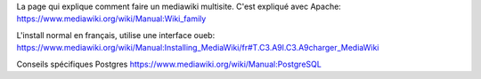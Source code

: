 La page qui explique comment faire un mediawiki multisite.
C'est expliqué avec Apache:
https://www.mediawiki.org/wiki/Manual:Wiki_family

L'install normal en français, utilise une interface oueb:
https://www.mediawiki.org/wiki/Manual:Installing_MediaWiki/fr#T.C3.A9l.C3.A9charger_MediaWiki

Conseils spécifiques Postgres
https://www.mediawiki.org/wiki/Manual:PostgreSQL
